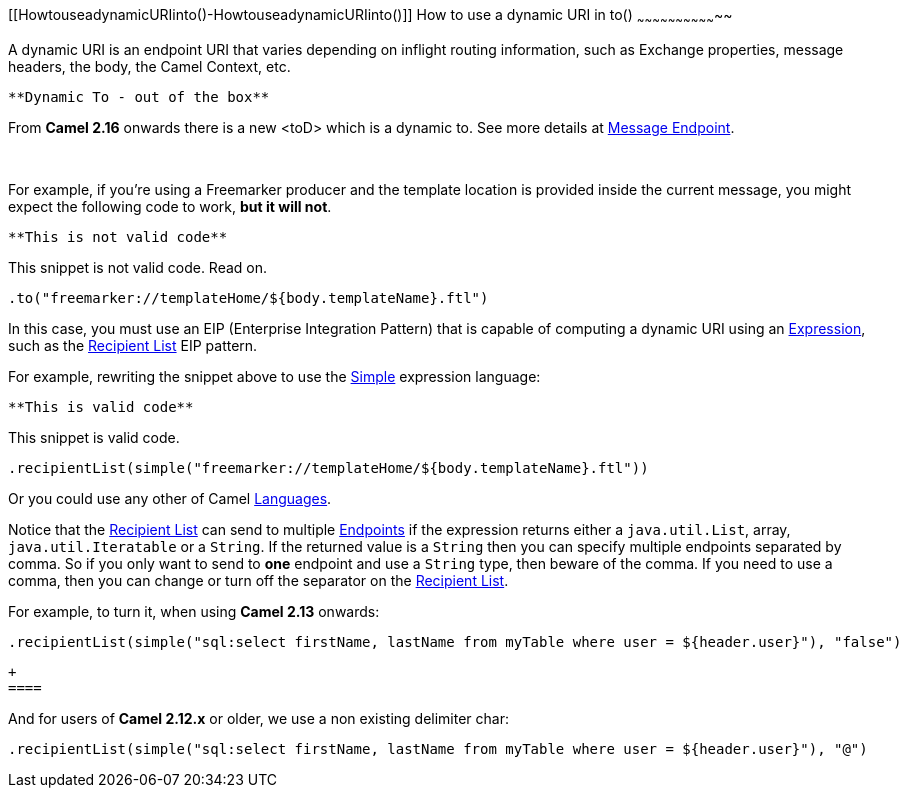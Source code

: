 [[ConfluenceContent]]
[[HowtouseadynamicURIinto()-HowtouseadynamicURIinto()]]
How to use a dynamic URI in to()
~~~~~~~~~~~~~~~~~~~~~~~~~~~~~~~~

A dynamic URI is an endpoint URI that varies depending on inflight
routing information, such as Exchange properties, message headers, the
body, the Camel Context, etc.

[Info]
====
 **Dynamic To - out of the box**

From *Camel 2.16* onwards there is a new <toD> which is a dynamic to.
See more details at link:message-endpoint.html[Message Endpoint].

====

 

For example, if you're using a Freemarker producer and the template
location is provided inside the current message, you might expect the
following code to work, *but it will not*.

[Warning]
====
 **This is not valid code**

This snippet is not valid code. Read on.

====

[source,brush:,java;,gutter:,false;,theme:,Default]
----
.to("freemarker://templateHome/${body.templateName}.ftl")
----

In this case, you must use an EIP (Enterprise Integration Pattern) that
is capable of computing a dynamic URI using
an link:expression.html[Expression], such as
the link:recipient-list.html[Recipient List] EIP pattern.

For example, rewriting the snippet above to use the
link:simple.html[Simple] expression language:

[Tip]
====
 **This is valid code**

This snippet is valid code.

====

[source,brush:,java;,gutter:,false;,theme:,Default]
----
.recipientList(simple("freemarker://templateHome/${body.templateName}.ftl"))
----

Or you could use any other of Camel link:languages.html[Languages].

[Info]
====


Notice that the link:recipient-list.html[Recipient List] can send to
multiple
https://cwiki.apache.org/confluence/pages/viewpage.action?pageId=101496[Endpoints]
if the expression returns either a `java.util.List`, array,
`java.util.Iteratable` or a `String`. If the returned value is a
`String` then you can specify multiple endpoints separated by comma. So
if you only want to send to *one* endpoint and use a `String` type, then
beware of the comma. If you need to use a comma, then you can change or
turn off the separator on the link:recipient-list.html[Recipient List].

For example, to turn it, when using *Camel 2.13* onwards:

....
.recipientList(simple("sql:select firstName, lastName from myTable where user = ${header.user}"), "false")
....

 +
 ====

And for users of *Camel 2.12.x* or older, we use a non existing
delimiter char:

....
.recipientList(simple("sql:select firstName, lastName from myTable where user = ${header.user}"), "@")
....

